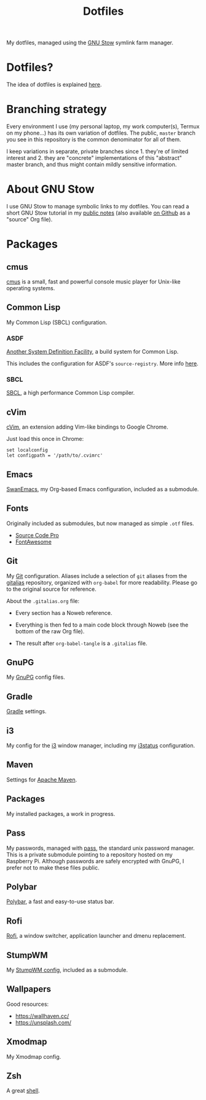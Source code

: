 #+TITLE: Dotfiles

My dotfiles, managed using the [[https://www.gnu.org/software/stow/][GNU Stow]] symlink farm manager.

* Table of contents                                            :toc_1:noexport:
- [[#dotfiles][Dotfiles?]]
- [[#branching-strategy][Branching strategy]]
- [[#about-gnu-stow][About GNU Stow]]
- [[#packages][Packages]]

* Dotfiles?

The idea of dotfiles is explained [[https://wiki.archlinux.org/index.php/Dotfiles][here]].

* Branching strategy

Every environment I use (my personal laptop, my work computer(s),
Termux on my phone...) has its own variation of dotfiles. The public,
~master~ branch you see in this repository is the common denominator
for all of them.

I keep variations in separate, private branches since 1. they're of
limited interest and 2. they are "concrete" implementations of this
"abstract" master branch, and thus might contain mildly sensitive
information.

* About GNU Stow

I use GNU Stow to manage symbolic links to my dotfiles. You can read a
short GNU Stow tutorial in my [[https://anthony.lecigne.net/stow.html][public notes]] (also available [[https://github.com/alecigne/notes/blob/master/stow.org][on Github]]
as a "source" Org file).

* Packages

** cmus

[[https://cmus.github.io][cmus]] is a small, fast and powerful console music player for Unix-like
operating systems.

** Common Lisp

My Common Lisp (SBCL) configuration.

*** ASDF

[[https://common-lisp.net/project/asdf/][Another System Definition Facility]], a build system for Common Lisp.

This includes the configuration for ASDF's ~source-registry~. More
info [[https://common-lisp.net/project/asdf/asdf/Configuring-ASDF-to-find-your-systems.html][here]].

*** SBCL

[[http://www.sbcl.org/][SBCL]], a high performance Common Lisp compiler.

** cVim

[[https://chrome.google.com/webstore/detail/cvim/ihlenndgcmojhcghmfjfneahoeklbjjh][cVim]], an extension adding Vim-like bindings to Google Chrome.

Just load this once in Chrome:

#+begin_example
  set localconfig
  let configpath = '/path/to/.cvimrc'
#+end_example

** Emacs

[[https://github.com/alecigne/.emacs.d][SwanEmacs]], my Org-based Emacs configuration, included as a submodule.

** Fonts

Originally included as submodules, but now managed as simple ~.otf~
files.

- [[https://github.com/adobe-fonts/source-code-pro][Source Code Pro]]
- [[https://github.com/FortAwesome/Font-Awesome][FontAwesome]]

** Git

My [[https://git-scm.com/][Git]] configuration. Aliases include a selection of ~git~ aliases
from the [[https://github.com/GitAlias/gitalias][gitalias]] repository, organized with ~org-babel~ for more
readability. Please go to the original source for reference.

About the ~.gitalias.org~ file:

- Every section has a Noweb reference.

- Everything is then fed to a main code block through Noweb (see
  the bottom of the raw Org file).

- The result after ~org-babel-tangle~ is a ~.gitalias~ file.

** GnuPG

My [[https://www.gnupg.org/][GnuPG]] config files.

** Gradle

[[https://gradle.org/][Gradle]] settings.

** i3

My config for the [[https://i3wm.org/][i3]] window manager, including my [[https://i3wm.org/i3status/manpage.html][i3status]]
configuration.

** Maven

Settings for [[https://maven.apache.org/][Apache Maven]].

** Packages

My installed packages, a work in progress.

** Pass

My passwords, managed with [[https://www.passwordstore.org/][pass]], the standard unix password
manager. This is a private submodule pointing to a repository hosted
on my Raspberry Pi. Although passwords are safely encrypted with
GnuPG, I prefer not to make these files public.

** Polybar

[[https://github.com/polybar/polybar][Polybar]], a fast and easy-to-use status bar.

** Rofi

[[https://github.com/davatorium/rofi][Rofi]], a window switcher, application launcher and dmenu replacement.

** StumpWM

My [[https://github.com/alecigne/.stumpwm.d][StumpWM config]], included as a submodule.

** Wallpapers

Good resources:

- https://wallhaven.cc/
- https://unsplash.com/

** Xmodmap

My Xmodmap config.

** Zsh

A great [[http://www.zsh.org/][shell]].

